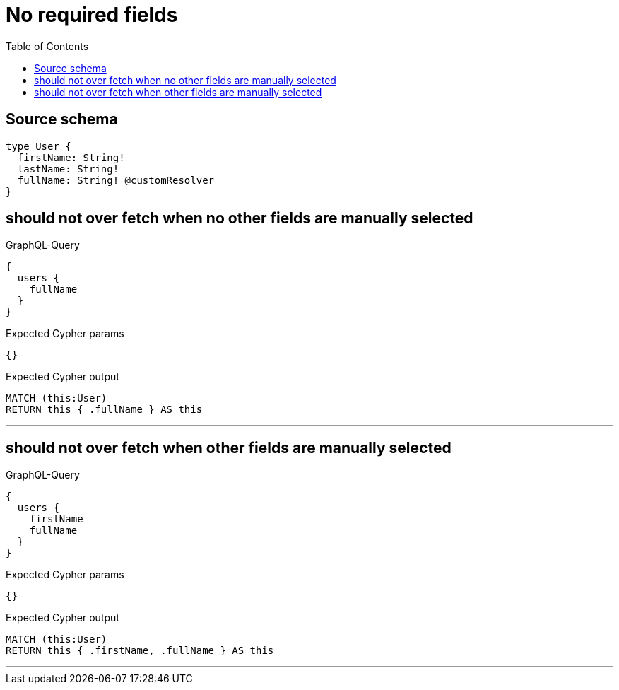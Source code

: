 :toc:

= No required fields

== Source schema

[source,graphql,schema=true]
----
type User {
  firstName: String!
  lastName: String!
  fullName: String! @customResolver
}
----
== should not over fetch when no other fields are manually selected

.GraphQL-Query
[source,graphql]
----
{
  users {
    fullName
  }
}
----

.Expected Cypher params
[source,json]
----
{}
----

.Expected Cypher output
[source,cypher]
----
MATCH (this:User)
RETURN this { .fullName } AS this
----

'''

== should not over fetch when other fields are manually selected

.GraphQL-Query
[source,graphql]
----
{
  users {
    firstName
    fullName
  }
}
----

.Expected Cypher params
[source,json]
----
{}
----

.Expected Cypher output
[source,cypher]
----
MATCH (this:User)
RETURN this { .firstName, .fullName } AS this
----

'''

